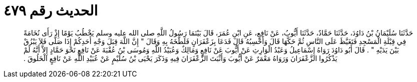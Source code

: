 
= الحديث رقم ٤٧٩

[quote.hadith]
حَدَّثَنَا سُلَيْمَانُ بْنُ دَاوُدَ، حَدَّثَنَا حَمَّادٌ، حَدَّثَنَا أَيُّوبُ، عَنْ نَافِعٍ، عَنِ ابْنِ عُمَرَ، قَالَ بَيْنَمَا رَسُولُ اللَّهِ صلى الله عليه وسلم يَخْطُبُ يَوْمًا إِذْ رَأَى نُخَامَةً فِي قِبْلَةِ الْمَسْجِدِ فَتَغَيَّظَ عَلَى النَّاسِ ثُمَّ حَكَّهَا قَالَ وَأَحْسِبُهُ قَالَ فَدَعَا بِزَعْفَرَانٍ فَلَطَّخَهُ بِهِ وَقَالَ ‏"‏ إِنَّ اللَّهَ قِبَلَ وَجْهِ أَحَدِكُمْ إِذَا صَلَّى فَلاَ يَبْزُقْ بَيْنَ يَدَيْهِ ‏"‏ ‏.‏ قَالَ أَبُو دَاوُدَ رَوَاهُ إِسْمَاعِيلُ وَعَبْدُ الْوَارِثِ عَنْ أَيُّوبَ عَنْ نَافِعٍ وَمَالِكٌ وَعُبَيْدُ اللَّهِ وَمُوسَى بْنُ عُقْبَةَ عَنْ نَافِعٍ نَحْوَ حَمَّادٍ إِلاَّ أَنَّهُ لَمْ يَذْكُرُوا الزَّعْفَرَانَ وَرَوَاهُ مَعْمَرٌ عَنْ أَيُّوبَ وَأَثْبَتَ الزَّعْفَرَانَ فِيهِ وَذَكَرَ يَحْيَى بْنُ سُلَيْمٍ عَنْ عُبَيْدِ اللَّهِ عَنْ نَافِعٍ الْخَلُوقَ ‏.‏